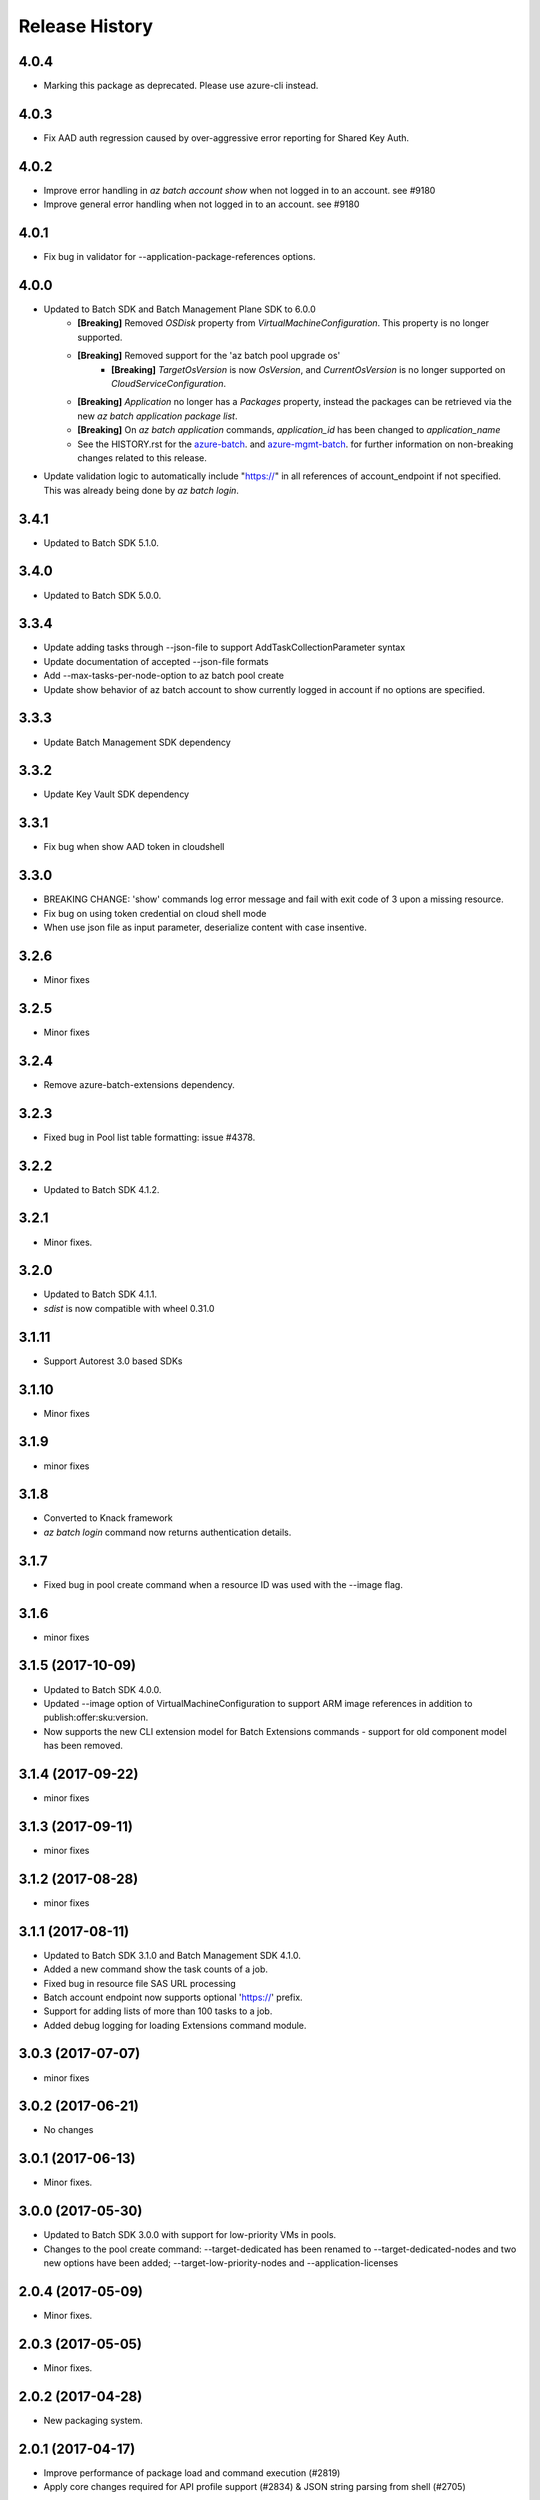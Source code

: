 .. :changelog:

Release History
===============
4.0.4
+++++
* Marking this package as deprecated. Please use azure-cli instead.

4.0.3
+++++
* Fix AAD auth regression caused by over-aggressive error reporting for Shared Key Auth.

4.0.2
+++++
* Improve error handling in `az batch account show` when not logged in to an account. see #9180
* Improve general error handling when not logged in to an account. see #9180

4.0.1
+++++
* Fix bug in validator for --application-package-references options.

4.0.0
+++++
* Updated to Batch SDK and Batch Management Plane SDK to 6.0.0
    * **[Breaking]** Removed `OSDisk` property from `VirtualMachineConfiguration`. This property is no longer supported.
    * **[Breaking]** Removed support for the 'az batch pool upgrade os'
        * **[Breaking]** `TargetOsVersion` is now `OsVersion`, and `CurrentOsVersion` is no longer supported on `CloudServiceConfiguration`.
    * **[Breaking]** `Application` no longer has a `Packages` property, instead the packages can be retrieved via the new  `az batch application package list`.
    * **[Breaking]** On `az batch application` commands, `application_id` has been changed to `application_name`
    * See the HISTORY.rst for the `azure-batch <https://github.com/Azure/azure-sdk-for-python/blob/master/azure-batch/HISTORY.rst>`_. and `azure-mgmt-batch <https://github.com/Azure/azure-sdk-for-python/blob/master/azure-mgmt-batch/HISTORY.rst>`_. for further information on non-breaking changes related to this release.
* Update validation logic to automatically include "https://" in all references of account_endpoint if not specified. This was already being done by `az batch login`.

3.4.1
+++++
* Updated to Batch SDK 5.1.0.

3.4.0
+++++
* Updated to Batch SDK 5.0.0.

3.3.4
+++++
* Update adding tasks through --json-file to support AddTaskCollectionParameter syntax
* Update documentation of accepted --json-file formats
* Add --max-tasks-per-node-option to az batch pool create
* Update show behavior of az batch account to show currently logged in account if no options are specified.

3.3.3
+++++
* Update Batch Management SDK dependency

3.3.2
+++++
* Update Key Vault SDK dependency

3.3.1
+++++
* Fix bug when show AAD token in cloudshell

3.3.0
+++++
* BREAKING CHANGE: 'show' commands log error message and fail with exit code of 3 upon a missing resource.
* Fix bug on using token credential on cloud shell mode
* When use json file as input parameter, deserialize content with case insentive.

3.2.6
+++++
* Minor fixes

3.2.5
+++++
* Minor fixes

3.2.4
+++++
* Remove azure-batch-extensions dependency.

3.2.3
+++++
* Fixed bug in Pool list table formatting: issue #4378.

3.2.2
+++++
* Updated to Batch SDK 4.1.2.

3.2.1
+++++
* Minor fixes.

3.2.0
+++++
* Updated to Batch SDK 4.1.1.
* `sdist` is now compatible with wheel 0.31.0

3.1.11
++++++
* Support Autorest 3.0 based SDKs

3.1.10
++++++
* Minor fixes

3.1.9
+++++
* minor fixes

3.1.8
+++++
* Converted to Knack framework
* `az batch login` command now returns authentication details.

3.1.7
+++++
* Fixed bug in pool create command when a resource ID was used with the --image flag.

3.1.6
+++++
* minor fixes

3.1.5 (2017-10-09)
++++++++++++++++++
* Updated to Batch SDK 4.0.0.
* Updated --image option of VirtualMachineConfiguration to support ARM image references in addition to publish:offer:sku:version.
* Now supports the new CLI extension model for Batch Extensions commands - support for old component model has been removed.

3.1.4 (2017-09-22)
++++++++++++++++++
* minor fixes

3.1.3 (2017-09-11)
++++++++++++++++++
* minor fixes

3.1.2 (2017-08-28)
++++++++++++++++++
* minor fixes

3.1.1 (2017-08-11)
++++++++++++++++++

* Updated to Batch SDK 3.1.0 and Batch Management SDK 4.1.0.
* Added a new command show the task counts of a job.
* Fixed bug in resource file SAS URL processing
* Batch account endpoint now supports optional 'https://' prefix.
* Support for adding lists of more than 100 tasks to a job.
* Added debug logging for loading Extensions command module.

3.0.3 (2017-07-07)
++++++++++++++++++
* minor fixes

3.0.2 (2017-06-21)
++++++++++++++++++
* No changes

3.0.1 (2017-06-13)
++++++++++++++++++
* Minor fixes.

3.0.0 (2017-05-30)
++++++++++++++++++

* Updated to Batch SDK 3.0.0 with support for low-priority VMs in pools.
* Changes to the pool create command: --target-dedicated has been renamed to --target-dedicated-nodes and two
  new options have been added; --target-low-priority-nodes and --application-licenses

2.0.4 (2017-05-09)
++++++++++++++++++++

* Minor fixes.

2.0.3 (2017-05-05)
++++++++++++++++++++

* Minor fixes.

2.0.2 (2017-04-28)
++++++++++++++++++++

* New packaging system.

2.0.1 (2017-04-17)
++++++++++++++++++++

* Improve performance of package load and command execution (#2819)
* Apply core changes required for API profile support (#2834) & JSON string parsing from shell (#2705)

2.0.0 (2017-04-03)
++++++++++++++++++++

* Module is GA.
* [Batch] Added output table formatting (#2602)

0.1.1b5 (2017-03-13)
++++++++++++++++++++

* Latest Batch Commands (#2413)
* Load optional command extensions (#2284)


0.1.1b4 (2017-02-22)
++++++++++++++++++++

* Documentation updates.


0.1.1b3 (2017-02-17)
+++++++++++++++++++++

* Add 'azure batch account login' command to enable aad auth
* Add Batch data plane commands
* Prompts for yes / no use the -y option rather than --force


0.1.1b2 (2017-01-30)
+++++++++++++++++++++

* Add path expansion to file type parameters.
* Support Python 3.6.

0.1.1b1 (2017-01-17)
+++++++++++++++++++++

* Initial preview release.

